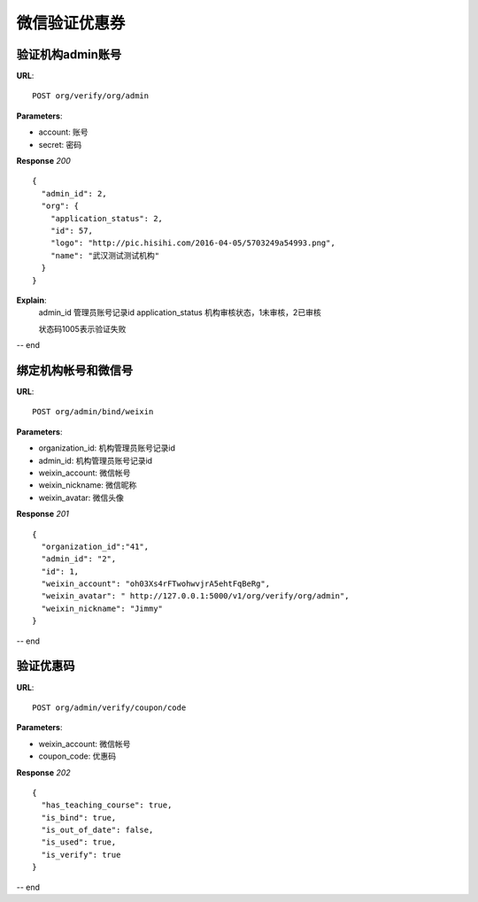 .. _webSites:

微信验证优惠券
=========

验证机构admin账号
~~~~~~~~~~~~~~~~~~~~~~~
**URL**::

    POST org/verify/org/admin

**Parameters**:

* account:  账号
* secret:  密码

**Response** `200` ::

    {
      "admin_id": 2,
      "org": {
        "application_status": 2,
        "id": 57,
        "logo": "http://pic.hisihi.com/2016-04-05/5703249a54993.png",
        "name": "武汉测试测试机构"
      }
    }

**Explain**:
    admin_id                管理员账号记录id
    application_status      机构审核状态，1未审核，2已审核

    状态码1005表示验证失败
-- end


绑定机构帐号和微信号
~~~~~~~~~~~~~~~
**URL**::

    POST org/admin/bind/weixin

**Parameters**:

* organization_id:  机构管理员账号记录id
* admin_id:  机构管理员账号记录id
* weixin_account: 微信帐号
* weixin_nickname:  微信昵称
* weixin_avatar:  微信头像


**Response** `201` ::

    {
      "organization_id":"41",
      "admin_id": "2",
      "id": 1,
      "weixin_account": "oh03Xs4rFTwohwvjrA5ehtFqBeRg",
      "weixin_avatar": " http://127.0.0.1:5000/v1/org/verify/org/admin",
      "weixin_nickname": "Jimmy"
    }

-- end


验证优惠码
~~~~~~~~~~~~~~~
**URL**::

    POST org/admin/verify/coupon/code

**Parameters**:

* weixin_account: 微信帐号
* coupon_code:  优惠码

**Response** `202` ::

    {
      "has_teaching_course": true,
      "is_bind": true,
      "is_out_of_date": false,
      "is_used": true,
      "is_verify": true
    }

-- end